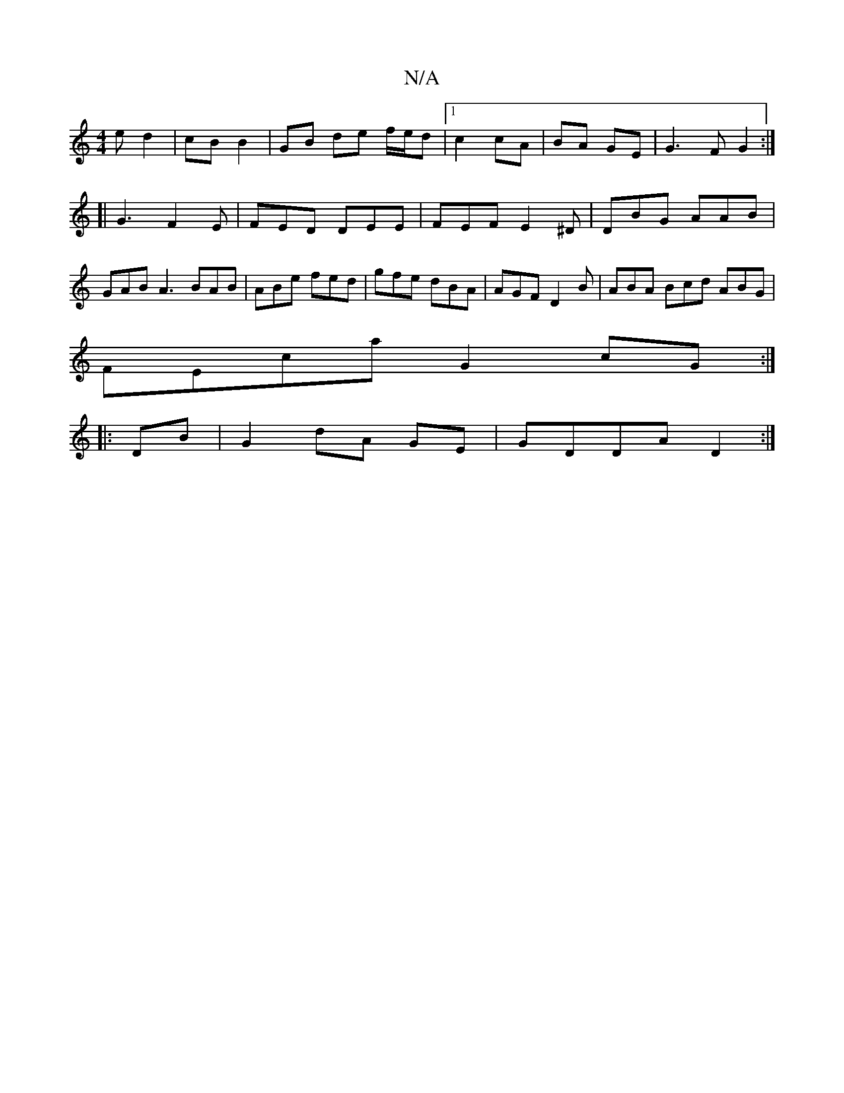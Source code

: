 X:1
T:N/A
M:4/4
R:N/A
K:Cmajor
e d2 | cB B2 | GB de f/e/d|1 c2 cA|BA GE|G3 F G2 :|
[| G3 F2E | FED DEE | FEF E2^D|DBG AAB|GAB A3 BAB|ABe fed|gfe dBA|AGF D2B|ABA Bcd ABG|
FEca G2 cG:|
|: DB | G2 dA GE|GDDA D2:|

F2 ||
F2 DA,|DE EA/A